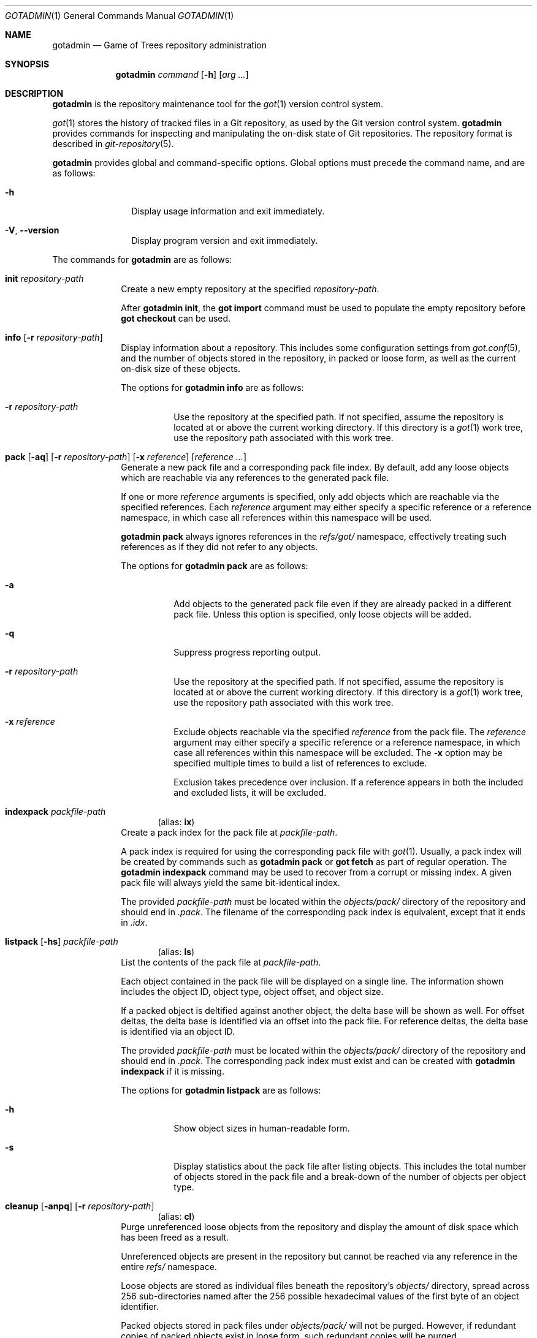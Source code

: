 .\"
.\" Copyright (c) 2021 Stefan Sperling
.\"
.\" Permission to use, copy, modify, and distribute this software for any
.\" purpose with or without fee is hereby granted, provided that the above
.\" copyright notice and this permission notice appear in all copies.
.\"
.\" THE SOFTWARE IS PROVIDED "AS IS" AND THE AUTHOR DISCLAIMS ALL WARRANTIES
.\" WITH REGARD TO THIS SOFTWARE INCLUDING ALL IMPLIED WARRANTIES OF
.\" MERCHANTABILITY AND FITNESS. IN NO EVENT SHALL THE AUTHOR BE LIABLE FOR
.\" ANY SPECIAL, DIRECT, INDIRECT, OR CONSEQUENTIAL DAMAGES OR ANY DAMAGES
.\" WHATSOEVER RESULTING FROM LOSS OF USE, DATA OR PROFITS, WHETHER IN AN
.\" ACTION OF CONTRACT, NEGLIGENCE OR OTHER TORTIOUS ACTION, ARISING OUT OF
.\" OR IN CONNECTION WITH THE USE OR PERFORMANCE OF THIS SOFTWARE.
.\"
.Dd $Mdocdate$
.Dt GOTADMIN 1
.Os
.Sh NAME
.Nm gotadmin
.Nd Game of Trees repository administration
.Sh SYNOPSIS
.Nm
.Ar command
.Op Fl h
.Op Ar arg ...
.Sh DESCRIPTION
.Nm
is the repository maintenance tool for the
.Xr got 1
version control system.
.Pp
.Xr got 1
stores the history of tracked files in a Git repository, as used
by the Git version control system.
.Nm
provides commands for inspecting and manipulating the on-disk state of
Git repositories.
The repository format is described in
.Xr git-repository 5 .
.Pp
.Nm
provides global and command-specific options.
Global options must precede the command name, and are as follows:
.Bl -tag -width tenletters
.It Fl h
Display usage information and exit immediately.
.It Fl V , -version
Display program version and exit immediately.
.El
.Pp
The commands for
.Nm
are as follows:
.Bl -tag -width checkout
.It Cm init Ar repository-path
Create a new empty repository at the specified
.Ar repository-path .
.Pp
After
.Cm gotadmin init ,
the
.Cm got import
command must be used to populate the empty repository before
.Cm got checkout
can be used.
.It Cm info Op Fl r Ar repository-path
Display information about a repository.
This includes some configuration settings from
.Xr got.conf 5 ,
and the number of objects stored in the repository, in packed or
loose form, as well as the current on-disk size of these objects.
.Pp
The options for
.Cm gotadmin info
are as follows:
.Bl -tag -width Ds
.It Fl r Ar repository-path
Use the repository at the specified path.
If not specified, assume the repository is located at or above the current
working directory.
If this directory is a
.Xr got 1
work tree, use the repository path associated with this work tree.
.El
.It Xo
.Cm pack
.Op Fl aq
.Op Fl r Ar repository-path
.Op Fl x Ar reference
.Op Ar reference ...
.Xc
Generate a new pack file and a corresponding pack file index.
By default, add any loose objects which are reachable via any references
to the generated pack file.
.Pp
If one or more
.Ar reference
arguments is specified, only add objects which are reachable via the specified
references.
Each
.Ar reference
argument may either specify a specific reference or a reference namespace,
in which case all references within this namespace will be used.
.Pp
.Cm gotadmin pack
always ignores references in the
.Pa refs/got/
namespace, effectively treating such references as if they did not refer
to any objects.
.Pp
The options for
.Cm gotadmin pack
are as follows:
.Bl -tag -width Ds
.It Fl a
Add objects to the generated pack file even if they are already packed
in a different pack file.
Unless this option is specified, only loose objects will be added.
.It Fl q
Suppress progress reporting output.
.It Fl r Ar repository-path
Use the repository at the specified path.
If not specified, assume the repository is located at or above the current
working directory.
If this directory is a
.Xr got 1
work tree, use the repository path associated with this work tree.
.It Fl x Ar reference
Exclude objects reachable via the specified
.Ar reference
from the pack file.
The
.Ar reference
argument may either specify a specific reference or a reference namespace,
in which case all references within this namespace will be excluded.
The
.Fl x
option may be specified multiple times to build a list of references to exclude.
.Pp
Exclusion takes precedence over inclusion.
If a reference appears in both the included and excluded lists, it will
be excluded.
.El
.Tg ix
.It Cm indexpack Ar packfile-path
.Dl Pq alias: Cm ix
Create a pack index for the pack file at
.Ar packfile-path .
.Pp
A pack index is required for using the corresponding pack file with
.Xr got 1 .
Usually, a pack index will be created by commands such as
.Cm gotadmin pack
or
.Cm got fetch
as part of regular operation.
The
.Cm gotadmin indexpack
command may be used to recover from a corrupt or missing index.
A given pack file will always yield the same bit-identical index.
.Pp
The provided
.Ar packfile-path
must be located within the
.Pa objects/pack/
directory of the repository and should end in
.Pa .pack .
The filename of the corresponding pack index is equivalent, except
that it ends in
.Pa .idx .
.Tg ls
.It Xo
.Cm listpack
.Op Fl hs
.Ar packfile-path
.Xc
.Dl Pq alias: Cm ls
List the contents of the pack file at
.Ar packfile-path .
.Pp
Each object contained in the pack file will be displayed on a single line.
The information shown includes the object ID, object type, object offset,
and object size.
.Pp
If a packed object is deltified against another object, the delta base
will be shown as well.
For offset deltas, the delta base is identified via an offset into the
pack file.
For reference deltas, the delta base is identified via an object ID.
.Pp
The provided
.Ar packfile-path
must be located within the
.Pa objects/pack/
directory of the repository and should end in
.Pa .pack .
The corresponding pack index must exist and can be created with
.Cm gotadmin indexpack
if it is missing.
.Pp
The options for
.Cm gotadmin listpack
are as follows:
.Bl -tag -width Ds
.It Fl h
Show object sizes in human-readable form.
.It Fl s
Display statistics about the pack file after listing objects.
This includes the total number of objects stored in the pack file
and a break-down of the number of objects per object type.
.El
.Tg cl
.It Xo
.Cm cleanup
.Op Fl anpq
.Op Fl r Ar repository-path
.Xc
.Dl Pq alias: Cm cl
Purge unreferenced loose objects from the repository and display
the amount of disk space which has been freed as a result.
.Pp
Unreferenced objects are present in the repository but cannot be
reached via any reference in the entire
.Pa refs/
namespace.
.Pp
Loose objects are stored as individual files beneath the repository's
.Pa objects/
directory,
spread across 256 sub-directories named after the 256 possible
hexadecimal values of the first byte of an object identifier.
.Pp
Packed objects stored in pack files under
.Pa objects/pack/
will not be purged.
However, if redundant copies of packed objects exist in loose form,
such redundant copies will be purged.
.Pp
Objects will usually become unreferenced as a result of deleting
branches or tags with
.Cm got branch -d
or
.Cm got tag -d .
Deleting arbitrary references with
.Cm got ref -d
may also leave unreferenced objects behind.
.Pp
In order to determine the set of objects which are referenced, search
all references for commit objects and tag objects, and traverse the
corresponding tree object hierarchies.
Any loose object IDs not encountered during this search are unreferenced
and thus subject to removal.
Display the number of commits which have been searched to indicate progress.
.Pp
References in the
.Pa refs/got
namespace may prevent objects from being purged.
This includes references in the
.Pa refs/got/worktree
namespace created by
.Cm got checkout
and
.Cm got update ,
as well as references in the
.Pa refs/got/backup
namespace created by
.Cm got rebase
and
.Cm got histedit .
.Cm gotadmin cleanup
will only purge corresponding objects once such references have been
deleted with
.Cm got ref -d .
.Pp
Some Git repositories contain pack index files which lack a corresponding
pack file, which is an inconsistent repository state.
In such cases,
.Cm gotadmin cleanup -p -n
will display a list of affected pack index files.
Whenever possible, the missing pack files should be restored.
If restoring missing pack files is not possible, then affected pack index
files can be removed with
.Cm gotadmin cleanup -p .
.Pp
The
.Dq preciousObjects
Git extension is intended to prevent the removal of objects from a repository.
.Cm gotadmin cleanup
will refuse to operate on repositories where this extension is active.
.Pp
The options for
.Cm gotadmin cleanup
are as follows:
.Bl -tag -width Ds
.It Fl a
Delete all loose objects.
By default, objects which are newer than an implementation-defined
modification timestamp are kept on disk to prevent race conditions
with other commands that add new objects to the repository while
.Cm gotadmin cleanup
is running.
.It Fl n
Display the usual progress output and summary information but do not actually
remove any files from disk.
.It Fl p
Instead of purging unreferenced loose objects, remove any pack index files
which do not have a corresponding pack file.
.It Fl q
Suppress progress reporting and disk space summary output.
.It Fl r Ar repository-path
Use the repository at the specified path.
If not specified, assume the repository is located at or above the current
working directory.
If this directory is a
.Xr got 1
work tree, use the repository path associated with this work tree.
.El
.El
.Sh EXIT STATUS
.Ex -std gotadmin
.Sh SEE ALSO
.Xr got 1 ,
.Xr tog 1 ,
.Xr git-repository 5 ,
.Xr got.conf 5
.Sh AUTHORS
.An Christian Weisgerber Aq Mt naddy@openbsd.org
.An Josh Rickmar Aq Mt jrick@zettaport.com
.An Klemens Nanni Aq Mt kn@openbsd.org
.An Ori Bernstein Aq Mt ori@openbsd.org
.An Stefan Sperling Aq Mt stsp@openbsd.org
.An Tracey Emery Aq Mt tracey@traceyemery.net
.Sh CAVEATS
.Nm
is a work-in-progress and some features remain to be implemented.
.Pp
At present, the user has to fall back on
.Xr git 1
to perform some tasks.
In particular:
.Bl -bullet
.It
Removing redundant or unreferenced packed objects requires
.Xr git-gc 1
and perhaps
.Xr git-repack 1 .
.It
Exporting data from repositories requires
.Xr git-fast-export 1 .
.It
Importing data into repositories requires
.Xr git-fast-import 1 .
.El
.Sh BUGS
Disk space savings reported by
.Cm gotadmin cleanup
will be misleading if the repository contains object files that were
hard-linked from another repository.
Such hard-links will be created by certain
.Xr git 1
commands.
By itself,
.Xr got 1
will never create hard-linked object files.
